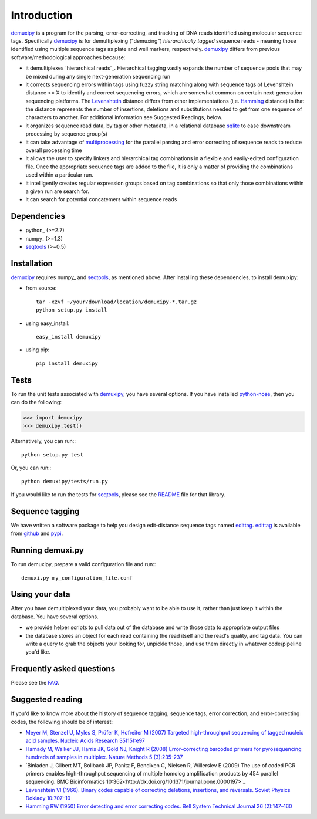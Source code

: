 Introduction
============

demuxipy_ is a program for the parsing, error-correcting, and tracking
of DNA reads identified using molecular sequence tags.  Specifically
demuxipy_ is for demultiplexing ("demuxing") *hierarchically tagged*
sequence reads - meaning those identified using multiple sequence tags
as plate and well markers, respectively.  demuxipy_ differs from 
previous software/methodological approaches because:

- it demultiplexes `hierarchical reads`_.  Hierarchical tagging vastly
  expands the number of sequence pools that may be mixed during any
  single next-generation sequencing run

- it corrects sequencing errors within tags using fuzzy string matching
  along with sequence tags of Levenshtein distance >= X to identify and
  correct sequencing errors, which are somewhat common on certain
  next-generation sequencing platforms.  The Levenshtein_ distance
  differs from other implementations (i,e.  Hamming_ distance) in that
  the distance represents the number of insertions, deletions and
  substitutions needed to get from one sequence of characters to
  another.  For additional information see Suggested Readings, below.

- it organizes sequence read data, by tag or other metadata, in a
  relational database sqlite_ to ease downstream processing by sequence
  group(s)

- it can take advantage of multiprocessing_ for the parallel parsing and
  error correcting of sequence reads to reduce overall processing time

- it allows the user to specify linkers and hierarchical tag combinations
  in a flexible and easily-edited configuration file.  Once the
  appropriate sequence tags are added to the file, it is only a matter
  of providing the combinations used within a particular run.

- it intelligently creates regular expression groups based on tag
  combinations so that only those combinations within a given run are
  search for.

- it can search for potential concatemers within sequence reads

Dependencies
------------

- python_    (>=2.7)
- numpy_     (>=1.3)
- seqtools_  (>=0.5)

Installation
------------

demuxipy_ requires numpy_ and seqtools_, as mentioned above.  After
installing these dependencies, to install demuxipy:

- from source::

    tar -xzvf ~/your/download/location/demuxipy-*.tar.gz
    python setup.py install

- using easy_install::

    easy_install demuxipy

- using pip::

    pip install demuxipy

Tests
-----

To run the unit tests associated with demuxipy_, you have several
options.  If you have installed python-nose_, then you can do the following:

>>> import demuxipy
>>> demuxipy.test()


Alternatively, you can run:::

    python setup.py test

Or, you can run:::

    python demuxipy/tests/run.py

If you would like to run the tests for seqtools_, please see the README_
file for that library.

Sequence tagging
----------------

We have written a software package to help you design edit-distance
sequence tags named edittag_.  edittag_ is available from github_ and
pypi_.

Running demuxi.py
-----------------

To run demuxipy, prepare a valid configuration file and run:::

    demuxi.py my_configuration_file.conf

Using your data
---------------

After you have demultiplexed your data, you probably want to be able to
use it, rather than just keep it within the database.  You have several
options.

- we provide helper scripts to pull data out of the database and write
  those data to appropriate output files

- the database stores an object for each read containing the read itself
  and the read's quality, and tag data.  You can write a query to grab
  the objects your looking for, unpickle those, and use them directly in
  whatever code/pipeline you'd like.

Frequently asked questions
--------------------------

Please see the FAQ_.

Suggested reading
-----------------

If you'd like to know more about the history of sequence tagging,
sequence tags, error correction, and error-correcting codes, the
following should be of interest:

- `Meyer M, Stenzel U, Myles S, Prüfer K, Hofreiter M (2007) Targeted
  high-throughput sequencing of tagged nucleic acid samples.  Nucleic
  Acids Research 35(15):e97 <http://dx.doi.org/10.1093/nar/gkm566>`_

- `Hamady M, Walker JJ, Harris JK, Gold NJ, Knight R (2008)
  Error-correcting barcoded primers for pyrosequencing hundreds of
  samples in multiplex.  Nature Methods 5 (3):235-237
  <http://dx.doi.org/10.1038/nmeth.1184>`_

- `Binladen J, Gilbert MT, Bollback JP, Panitz F, Bendixen C, Nielsen R,
  Willerslev E (2009) The use of coded PCR primers enables
  high-throughput sequencing of multiple homolog amplification products
  by 454 parallel sequencing.  BMC Bioinformatics
  10:362<http://dx.doi.org/10.1371/journal.pone.0000197>`_

- `Levenshtein VI (1966). Binary codes capable of correcting deletions,
  insertions, and reversals. Soviet Physics Doklady 10:707–10
  <http://sascha.geekheim.de/wp-content/uploads/2006/04/levenshtein.pdf>`_

- `Hamming RW (1950) Error detecting and error correcting codes. Bell
  System Technical Journal 26 (2):147–160
  <http://www.caip.rutgers.edu/~bushnell/dsdwebsite/hamming.pdf>`_


.. _multiprocessing: http://en.wikipedia.org/wiki/Multiprocessing
.. _demuxipy: http://github.com/faircloth-lab/demuxipy
.. _Levenshtein: http://en.wikipedia.org/wiki/Levenshtein_distance
.. _Hamming: http://en.wikipedia.org/wiki/Hamming_distance
.. _edittag: http://github.com/faircloth-lab/edittag
.. _github: http://github.com/faircloth-lab/edittag
.. _pypi: http://pypi.python.org/pypi/edittag
.. _seqtools: http://github.com/faircloth-lab/seqtools/
.. _README: http://github.com/faircloth-lab/seqtools/README.rst
.. _python-nose: http://code.google.com/p/python-nose/
.. _FAQ: https://github.com/faircloth-lab/demuxipy/wiki/faq
.. _sqlite:  http://www.sqlite.org/

